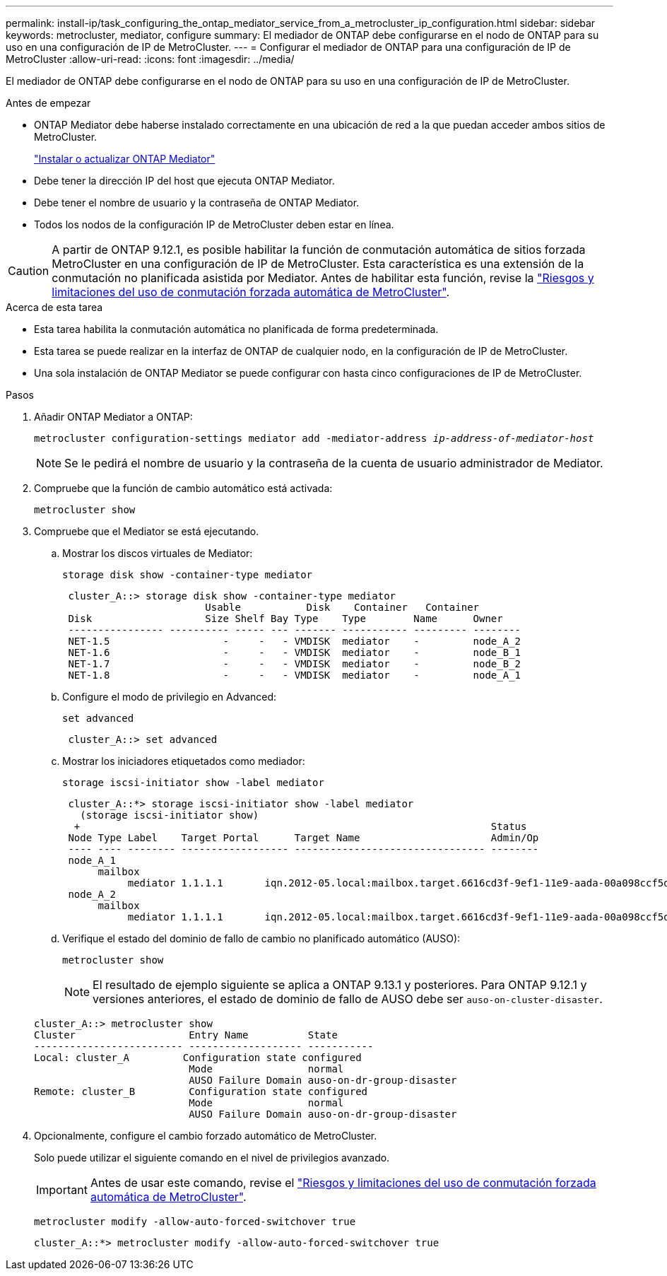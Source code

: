 ---
permalink: install-ip/task_configuring_the_ontap_mediator_service_from_a_metrocluster_ip_configuration.html 
sidebar: sidebar 
keywords: metrocluster, mediator, configure 
summary: El mediador de ONTAP debe configurarse en el nodo de ONTAP para su uso en una configuración de IP de MetroCluster. 
---
= Configurar el mediador de ONTAP para una configuración de IP de MetroCluster
:allow-uri-read: 
:icons: font
:imagesdir: ../media/


[role="lead"]
El mediador de ONTAP debe configurarse en el nodo de ONTAP para su uso en una configuración de IP de MetroCluster.

.Antes de empezar
* ONTAP Mediator debe haberse instalado correctamente en una ubicación de red a la que puedan acceder ambos sitios de MetroCluster.
+
link:https://docs.netapp.com/us-en/ontap/mediator/index.html["Instalar o actualizar ONTAP Mediator"^]

* Debe tener la dirección IP del host que ejecuta ONTAP Mediator.
* Debe tener el nombre de usuario y la contraseña de ONTAP Mediator.
* Todos los nodos de la configuración IP de MetroCluster deben estar en línea.



CAUTION: A partir de ONTAP 9.12.1, es posible habilitar la función de conmutación automática de sitios forzada MetroCluster en una configuración de IP de MetroCluster. Esta característica es una extensión de la conmutación no planificada asistida por Mediator. Antes de habilitar esta función, revise la link:concept-ontap-mediator-supports-automatic-unplanned-switchover.html#mauso-9-12-1["Riesgos y limitaciones del uso de conmutación forzada automática de MetroCluster"].

.Acerca de esta tarea
* Esta tarea habilita la conmutación automática no planificada de forma predeterminada.
* Esta tarea se puede realizar en la interfaz de ONTAP de cualquier nodo, en la configuración de IP de MetroCluster.
* Una sola instalación de ONTAP Mediator se puede configurar con hasta cinco configuraciones de IP de MetroCluster.


.Pasos
. Añadir ONTAP Mediator a ONTAP:
+
`metrocluster configuration-settings mediator add -mediator-address _ip-address-of-mediator-host_`

+

NOTE: Se le pedirá el nombre de usuario y la contraseña de la cuenta de usuario administrador de Mediator.

. Compruebe que la función de cambio automático está activada:
+
`metrocluster show`

. Compruebe que el Mediator se está ejecutando.
+
.. Mostrar los discos virtuales de Mediator:
+
`storage disk show -container-type mediator`

+
....
 cluster_A::> storage disk show -container-type mediator
                        Usable           Disk    Container   Container
 Disk                   Size Shelf Bay Type    Type        Name      Owner
 ---------------- ---------- ----- --- ------- ----------- --------- --------
 NET-1.5                   -     -   - VMDISK  mediator    -         node_A_2
 NET-1.6                   -     -   - VMDISK  mediator    -         node_B_1
 NET-1.7                   -     -   - VMDISK  mediator    -         node_B_2
 NET-1.8                   -     -   - VMDISK  mediator    -         node_A_1
....
.. Configure el modo de privilegio en Advanced:
+
`set advanced`

+
....
 cluster_A::> set advanced
....
.. Mostrar los iniciadores etiquetados como mediador:
+
`storage iscsi-initiator show -label mediator`

+
....
 cluster_A::*> storage iscsi-initiator show -label mediator
   (storage iscsi-initiator show)
  +                                                                     Status
 Node Type Label    Target Portal      Target Name                      Admin/Op
 ---- ---- -------- ------------------ -------------------------------- --------
 node_A_1
      mailbox
           mediator 1.1.1.1       iqn.2012-05.local:mailbox.target.6616cd3f-9ef1-11e9-aada-00a098ccf5d8:a05e1ffb-9ef1-11e9-8f68- 00a098cbca9e:1 up/up
 node_A_2
      mailbox
           mediator 1.1.1.1       iqn.2012-05.local:mailbox.target.6616cd3f-9ef1-11e9-aada-00a098ccf5d8:a05e1ffb-9ef1-11e9-8f68-00a098cbca9e:1 up/up
....
.. Verifique el estado del dominio de fallo de cambio no planificado automático (AUSO):
+
`metrocluster show`

+

NOTE: El resultado de ejemplo siguiente se aplica a ONTAP 9.13.1 y posteriores. Para ONTAP 9.12.1 y versiones anteriores, el estado de dominio de fallo de AUSO debe ser `auso-on-cluster-disaster`.

+
[listing]
----
cluster_A::> metrocluster show
Cluster                   Entry Name          State
------------------------- ------------------- -----------
Local: cluster_A         Configuration state configured
                          Mode                normal
                          AUSO Failure Domain auso-on-dr-group-disaster
Remote: cluster_B         Configuration state configured
                          Mode                normal
                          AUSO Failure Domain auso-on-dr-group-disaster
----


. Opcionalmente, configure el cambio forzado automático de MetroCluster.
+
Solo puede utilizar el siguiente comando en el nivel de privilegios avanzado.

+

IMPORTANT: Antes de usar este comando, revise el link:concept-ontap-mediator-supports-automatic-unplanned-switchover.html#mauso-9-12-1["Riesgos y limitaciones del uso de conmutación forzada automática de MetroCluster"].

+
`metrocluster modify -allow-auto-forced-switchover true`

+
....
cluster_A::*> metrocluster modify -allow-auto-forced-switchover true
....

